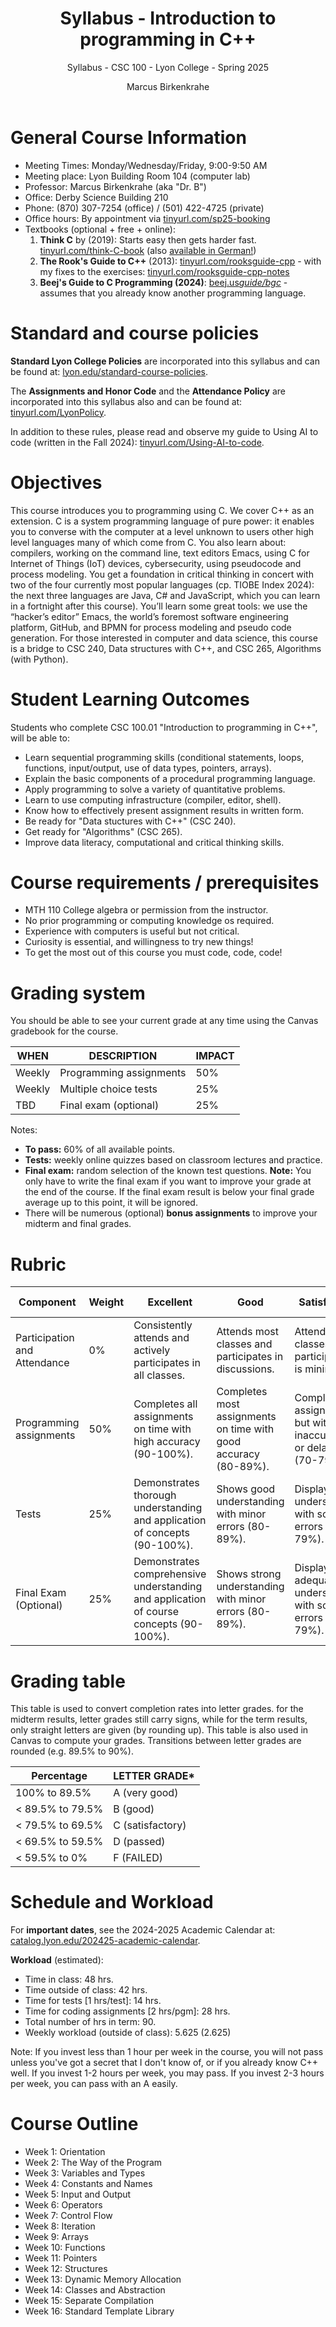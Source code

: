 #+TITLE:Syllabus - Introduction to programming in C++
#+AUTHOR:Marcus Birkenkrahe
#+SUBTITLE:Syllabus - CSC 100 - Lyon College - Spring 2025
#+SEQ_TODO: PRACTICE | DONE
#+STARTUP: overview hideblocks indent entitiespretty
#+OPTIONS: toc:nil num:nil ^:nil
#+PROPERTY: :header-args:C:      :main yes :includes <stdio.h> :results output :exports both
#+PROPERTY: :header-args:python: :session *Python* :python python3 :results output :exports both
#+PROPERTY: :header-args:R:      :session *R* :results graphics output file :exports both
#+PROPERTY: :header-args:C++:    :main yes :includes <iostream> :results output :exports both
* General Course Information

- Meeting Times: Monday/Wednesday/Friday, 9:00-9:50 AM
- Meeting place: Lyon Building Room 104 (computer lab)
- Professor: Marcus Birkenkrahe (aka "Dr. B")
- Office: Derby Science Building 210
- Phone: (870) 307-7254 (office) / (501) 422-4725 (private)
- Office hours: By appointment via [[https://tinyurl.com/sp25-booking][tinyurl.com/sp25-booking]]
- Textbooks (optional + free + online):
  1) *Think C* by (2019): Starts easy then gets harder fast.
     [[https://tinyurl.com/think-C-book][tinyurl.com/think-C-book]] (also [[https://github.com/tscheffl/Think-Like-A-ComputerScientist_C/blob/master/PDF/ThinkC_german.pdf][available in German!]])
  2) *The Rook's Guide to C++* (2013): [[https://tinyurl.com/rooksguide-cpp][tinyurl.com/rooksguide-cpp]] - with
     my fixes to the exercises: [[https://tinyurl.com/rooksguide-cpp-notes][tinyurl.com/rooksguide-cpp-notes]]
  3) *Beej's Guide to C Programming (2024)*: [[https://beej.us/guide/bgc/][beej.us/guide/bgc/]] -
     assumes that you already know another programming language.

* Standard and course policies

*Standard Lyon College Policies* are incorporated into this syllabus
and can be found at: [[http://www.lyon.edu/standard-course-policies][lyon.edu/standard-course-policies]].

The *Assignments and Honor Code* and the *Attendance Policy* are
incorporated into this syllabus also and can be found at:
[[https://tinyurl.com/LyonPolicy][tinyurl.com/LyonPolicy]].

In addition to these rules, please read and observe my guide to Using
AI to code (written in the Fall 2024): [[https://tinyurl.com/Using-AI-to-code][tinyurl.com/Using-AI-to-code]].

* Objectives

This course introduces you to programming using C. We cover C++ as an
extension. C is a system programming language of pure power: it
enables you to converse with the computer at a level unknown to users
other high level languages many of which come from C. You also learn
about: compilers, working on the command line, text editors Emacs,
using C for Internet of Things (IoT) devices, cybersecurity, using
pseudocode and process modeling. You get a foundation in critical
thinking in concert with two of the four currently most popular
languages (cp. TIOBE Index 2024): the next three languages are Java,
C# and JavaScript, which you can learn in a fortnight after this
course). You’ll learn some great tools: we use the “hacker’s editor”
Emacs, the world’s foremost software engineering platform, GitHub, and
BPMN for process modeling and pseudo code generation. For those
interested in computer and data science, this course is a bridge to
CSC 240, Data structures with C++, and CSC 265, Algorithms (with
Python).

* Student Learning Outcomes

Students who complete CSC 100.01 "Introduction to programming in C++",
will be able to:

- Learn sequential programming skills (conditional statements, loops,
  functions, input/output, use of data types, pointers, arrays).
- Explain the basic components of a procedural programming language.
- Apply programming to solve a variety of quantitative problems.
- Learn to use computing infrastructure (compiler, editor, shell).
- Know how to effectively present assignment results in written form.
- Be ready for "Data stuctures with C++" (CSC 240).
- Get ready for "Algorithms" (CSC 265).
- Improve data literacy, computational and critical thinking skills.

* Course requirements / prerequisites

- MTH 110 College algebra or permission from the instructor.
- No prior programming or computing knowledge os required.
- Experience with computers is useful but not critical.
- Curiosity is essential, and willingness to try new things!
- To get the most out of this course you must code, code, code!

* Grading system

You should be able to see your current grade at any time using the
Canvas gradebook for the course.

| WHEN       | DESCRIPTION             | IMPACT |
|------------+-------------------------+--------|
| Weekly     | Programming assignments |    50% |
| Weekly     | Multiple choice tests   |    25% |
| TBD        | Final exam (optional)   |    25% |

Notes:
- *To pass:* 60% of all available points.
- *Tests:* weekly online quizzes based on classroom lectures and
  practice.
- *Final exam:* random selection of the known test questions. *Note:* You
  only have to write the final exam if you want to improve your grade
  at the end of the course. If the final exam result is below your
  final grade average up to this point, it will be ignored.
- There will be numerous (optional) *bonus assignments* to improve your
  midterm and final grades.

* Rubric

| Component                    | Weight | Excellent                                                                              | Good                                                            | Satisfactory                                                         | Needs Improvement                                                             | Unsatisfactory                                                        |
|------------------------------+--------+----------------------------------------------------------------------------------------+-----------------------------------------------------------------+----------------------------------------------------------------------+-------------------------------------------------------------------------------+-----------------------------------------------------------------------|
| Participation and Attendance |     0% | Consistently attends and actively participates in all classes.                         | Attends most classes and participates in discussions.           | Attends classes but participation is minimal.                        | Frequently absent and rarely participates.                                    | Rarely attends classes and does not participate.                      |
| Programming assignments      |    50% | Completes all assignments on time with high accuracy (90-100%).                        | Completes most assignments on time with good accuracy (80-89%). | Completes assignments but with some inaccuracies or delays (70-79%). | Frequently late or incomplete assignments with several inaccuracies (60-69%). | Rarely completes assignments and shows minimal understanding (0-59%). |
| Tests                        |    25% | Demonstrates thorough understanding and application of concepts (90-100%).             | Shows good understanding with minor errors (80-89%).            | Displays basic understanding with some errors (70-79%).              | Limited understanding with several errors (60-69%).                           | Minimal understanding and many errors (0-59%).                        |
| Final Exam (Optional)        |    25% | Demonstrates comprehensive understanding and application of course concepts (90-100%). | Shows strong understanding with minor errors (80-89%).          | Displays adequate understanding with some errors (70-79%).           | Limited understanding with several errors (60-69%).                           | Minimal understanding and many errors (0-59%).                        |

* Grading table

This table is used to convert completion rates into letter grades. for
the midterm results, letter grades still carry signs, while for the
term results, only straight letters are given (by rounding up). This
table is also used in Canvas to compute your grades. Transitions
between letter grades are rounded (e.g. 89.5% to 90%).

|------------------+------------------|
| Percentage       | LETTER GRADE*    |
|------------------+------------------|
| 100% to 89.5%    | A (very good)    |
|------------------+------------------|
| < 89.5% to 79.5% | B (good)         |
|------------------+------------------|
| < 79.5% to 69.5% | C (satisfactory) |
|------------------+------------------|
| < 69.5% to 59.5% | D (passed)       |
|------------------+------------------|
| < 59.5% to 0%    | F (FAILED)       |
|------------------+------------------|

* Schedule and Workload

For *important dates*, see the 2024-2025 Academic Calendar at:
[[https://catalog.lyon.edu/202425-academic-calendar][catalog.lyon.edu/202425-academic-calendar]].

*Workload* (estimated):
- Time in class: 48 hrs.
- Time outside of class: 42 hrs.
- Time for tests [1 hrs/test]: 14 hrs.
- Time for coding assignments [2 hrs/pgm]: 28 hrs.
- Total number of hrs in term: 90.
- Weekly workload (outside of class): 5.625 (2.625)

Note: If you invest less than 1 hour per week in the course, you will
not pass unless you've got a secret that I don't know of, or if you
already know C++ well. If you invest 1-2 hours per week, you may
pass. If you invest 2-3 hours per week, you can pass with an A easily.

* Course Outline

- Week 1: Orientation 
- Week 2: The Way of the Program
- Week 3: Variables and Types
- Week 4: Constants and Names
- Week 5: Input and Output
- Week 6: Operators
- Week 7: Control Flow
- Week 8: Iteration 
- Week 9: Arrays
- Week 10: Functions
- Week 11: Pointers
- Week 12: Structures
- Week 13: Dynamic Memory Allocation
- Week 14: Classes and Abstraction
- Week 15: Separate Compilation
- Week 16: Standard Template Library
  
